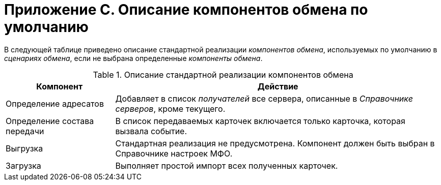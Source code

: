 = Приложение С. Описание компонентов обмена по умолчанию

В следующей таблице приведено описание стандартной реализации _компонентов обмена_, используемых по умолчанию в _сценариях обмена_, если не выбрана определенные _компоненты обмена_.

.Описание стандартной реализации компонентов обмена
[cols="25%,75%",options="header"]
|===
|Компонент |Действие

|Определение адресатов
|Добавляет в список _получателей_ все сервера, описанные в _Справочнике серверов_, кроме текущего.

|Определение состава передачи
|В список передаваемых карточек включается только карточка, которая вызвала событие.

|Выгрузка
|Стандартная реализация не предусмотрена. Компонент должен быть выбран в Справочнике настроек МФО.

|Загрузка
|Выполняет простой импорт всех полученных карточек.

|===
